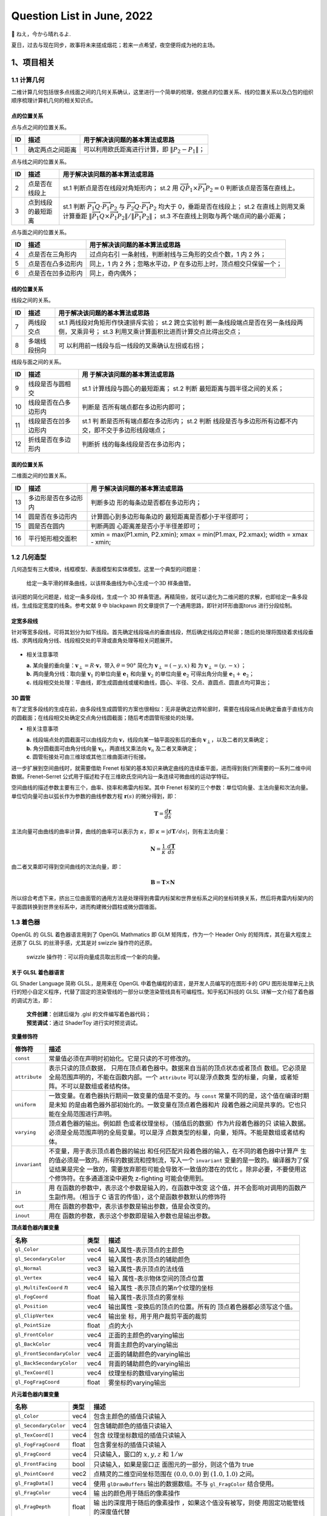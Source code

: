 Question List in June, 2022
===========================

🍉 ねえ，今から晴れるよ.

.. raw:: html

   <html xmlns="http://www.w3.org/1999/xhtml"><head></head><body><div><font face="华文楷体">求则得之，舍则失之，是求有益于得也，求在我者也；求之有道，得之有命，是求无益于得也，求在外者也。</font></div><div align="right">
       ——《孟子·尽心上》
   </div></body></html>

夏日，过去与现在同步，故事将未来搓成烟花；若来一点希望，夜空便将成为衪的主场。

.. _1项目相关:

1、项目相关
-----------

.. _11-计算几何:

1.1 计算几何
~~~~~~~~~~~~

二维计算几何包括很多点线面之间的几何关系确认，这里进行一个简单的梳理，依据点的位置关系、线的位置关系以及凸包的组织顺序梳理计算机几何的相关知识点。

点的位置关系
^^^^^^^^^^^^

点与点之间的位置关系。

== ================ ====================================================
ID 描述             用于解决该问题的基本算法或思路
== ================ ====================================================
1  确定两点之间距离 可以利用欧氏距离进行计算，即 :math:`\|P_2-P_1\|`\ ；
== ================ ====================================================

点与线之间的位置关系。

+----+--------------------+------------------------------------------+
| ID | 描述               | 用于解决该问题的基本算法或思路           |
+====+====================+==========================================+
| 2  | 点是否在线段上     | st.1 判断点是否在线段对角矩形内；        |
|    |                    | st.2 用                                  |
|    |                    | :math:`\overrightarrow                   |
|    |                    | {QP_1}\times\overrightarrow{P_1P_2}=0`   |
|    |                    | 判断该点是否落在直线上。                 |
+----+--------------------+------------------------------------------+
| 3  | 点到线段的最短距离 | st.1 判断                                |
|    |                    | :math:`\overrightarrow                   |
|    |                    | {P_1Q}\cdot\overrightarrow{P_1P_2}`      |
|    |                    | 与                                       |
|    |                    | :math:`\overrightarrow                   |
|    |                    | {P_2Q}\cdot\overrightarrow{P_1P_2}`      |
|    |                    | 均大于 0，垂距是否在线段上；             |
|    |                    | st.2 在直线上则用叉乘计算垂距            |
|    |                    | :math:`\|\overrightarrow                 |
|    |                    | {P_1Q}\times\overrightarrow{P_           |
|    |                    | 1P_2}\|/\|\overrightarrow{P_1P_2}\|`\ ； |
|    |                    | st.3                                     |
|    |                    | 不在直线上则取与两个端点间的最小距离；   |
+----+--------------------+------------------------------------------+

点与面之间的位置关系。

+----+--------------------+------------------------------------------+
| ID | 描述               | 用于解决该问题的基本算法或思路           |
+====+====================+==========================================+
| 4  | 点是否在三角形内   | 过点向右引                               |
|    |                    | 一条射线，判断射线与三角形的交点个数，1  |
|    |                    | 内 2 外；                                |
+----+--------------------+------------------------------------------+
| 5  | 点是否在凸多边形内 | 同上，1 内 2 外；忽略水平边，P           |
|    |                    | 在多边形上时，顶点相交只保留一个；       |
+----+--------------------+------------------------------------------+
| 6  | 点是否在凹多边形内 | 同上，奇内偶外；                         |
+----+--------------------+------------------------------------------+

线的位置关系
^^^^^^^^^^^^

线段之间的关系。

+----+--------------+------------------------------------------------+
| ID | 描述         | 用于解决该问题的基本算法或思路                 |
+====+==============+================================================+
| 7  | 两线段交点   | st.1 两线段对角矩形作快速排斥实验；            |
|    |              | st.2                                           |
|    |              | 跨立实验判                                     |
|    |              | 断一条线段端点是否在另一条线段两侧，叉乘异号； |
|    |              | st.3                                           |
|    |              | 利用叉乘计算面积比进而计算交点比得出交点；     |
+----+--------------+------------------------------------------------+
| 8  | 多端线段拐向 | 可                                             |
|    |              | 以利用前一线段与后一线段的叉乘确认左拐或右拐； |
+----+--------------+------------------------------------------------+

线段与面之间的关系。

+----+----------------------+-------------------------------+
| ID | 描述                 | 用                            |
|    |                      | 于解决该问题的基本算法或思路  |
+====+======================+===============================+
| 9  | 线段是否与圆相交     | st.1                          |
|    |                      | 计算线段与圆心的最短距离；    |
|    |                      | st.2                          |
|    |                      | 判断                          |
|    |                      | 最短距离与圆半径之间的关系；  |
+----+----------------------+-------------------------------+
| 10 | 线段是否在凸多边形内 | 判断是                        |
|    |                      | 否所有端点都在多边形内即可；  |
+----+----------------------+-------------------------------+
| 11 | 线段是否在凹多边形内 | st.1                          |
|    |                      | 判                            |
|    |                      | 断是否所有端点都在多边形内；  |
|    |                      | st.2                          |
|    |                      | 判断                          |
|    |                      | 线段是否与多边形所有边都不内  |
|    |                      | 交，即不交于多边形线段端点；  |
+----+----------------------+-------------------------------+
| 12 | 折线是否在多边形内   | 判断折                        |
|    |                      | 线的每条线段是否在多边形内；  |
+----+----------------------+-------------------------------+

面的位置关系
^^^^^^^^^^^^

二维面之间的位置关系。

+----+----------------------+-------------------------------+
| ID | 描述                 | 用                            |
|    |                      | 于解决该问题的基本算法或思路  |
+====+======================+===============================+
| 13 | 多边形是否在多边形内 | 判断多边                      |
|    |                      | 形的每条边是否都在多边形内；  |
+----+----------------------+-------------------------------+
| 14 | 圆是否在多边形内     | 计算圆心到多边形每条边的      |
|    |                      | 最短距离是否都小于半径即可；  |
+----+----------------------+-------------------------------+
| 15 | 圆是否在圆内         | 判断两圆                      |
|    |                      | 心距离差是否小于半径差即可；  |
+----+----------------------+-------------------------------+
| 16 | 平行矩形相交面积     | xmin = max(P1.xmin, P2.xmin); |
|    |                      | xmax = min(P1.max, P2.xmax);  |
|    |                      | width = xmax - xmin;          |
+----+----------------------+-------------------------------+

.. _12-几何造型:

1.2 几何造型
~~~~~~~~~~~~

几何造型有三大模块，线框模型、表面模型和实体模型。这里一个典型的问题是：

   给定一条平滑的样条曲线，以该样条曲线为中心生成一个3D 样条曲管。

该问题的简化问题是，给定一条多段线，生成一个 3D
样条管道。再精简些，就可以退化为二维问题的求解，也即给定一条多段线，生成指定宽度的线条。参考文献
9 中 blackpawn 的文章提供了一个通用思路，即针对环形曲面torus
进行分段绘制。

定宽多段线
^^^^^^^^^^

针对等宽多段线，可将其划分为如下线段。首先确定线段端点的垂直线段，然后确定线段边界轮廓；随后的处理将围绕着求线段垂线、求两线段角分线、线段相交处的平滑或直角处理等相关问题展开。

.. figure:: /pic/202206/w-line.png
   :alt: 

-  相关注意事项

   | **a.**
     某向量的垂向量：\ :math:`\mathbf{v}_{ \perp}=R\cdot{\mathbf{v}}`\ ，带入
     :math:`\theta=90°` 简化为 :math:`\mathbf{v}_\perp=(-y,x)` 和 为
     :math:`\mathbf{v}_\perp=(y,-x)` ；
   | **b.** 两向量角分线：取向量 :math:`\mathbf{v}_1` 的单位向量
     :math:`\mathbf{e}_1` 和向量 :math:`\mathbf{v}_2` 的单位向量
     :math:`\mathbf{e}_2` 可得出角分向量
     :math:`\mathbf{e}_1+\mathbf{e}_2`\ ；
   | **c.**
     线段相交处处理：平曲线，即生成圆曲线或缓和曲线，圆心、半径、交点、直圆点、圆直点均可算出；

.. _3d-圆管:

3D 圆管
^^^^^^^

有了定宽多段线的生成在前，由多段线生成圆管的方案也很相似：无非是确定边界轮廓时，需要在线段端点处确定垂直于直线方向的圆截面；在线段相交处确定交点角分线圆截面；随后考虑圆管衔接处的处理。

-  相关注意事项

   | **a.** 线段端点处的圆截面可以由线段方向
     :math:`\mathbf{v}`\ ，线段向某一轴平面投影后的垂向
     :math:`\mathbf{v}_\perp`\ ，以及二者的叉乘确定；
   | **b.** 角分圆截面可由角分线向量
     :math:`\mathbf{v}_h`\ ，两直线叉乘法向 :math:`\mathbf{v}_n`
     及二者叉乘确定；
   | **c**. 圆管衔接处可由三维球或其他三维曲面进行衔接。

进一步扩展到空间曲线时，就需要借助 Frenet
标架的基本知识来确定曲线的连续垂平面，进而得到我们所需要的一系列二维中间数据。Frenet–Serret
公式用于描述粒子在三维欧氏空间内沿一条连续可微曲线的运动学特征。

空间曲线的描述参数主要有三个，曲率、挠率和弗雷内标架。其中 Frenet
标架的三个参数：单位切向量、主法向量和次法向量。单位切向量可由以弧长作为参数的曲线参数方程
:math:`\mathbf{r}(s)` 的微分得到，即：

.. math:: \mathbf{T} =\frac{d\mathbf{r}}{ds}

主法向量可由曲线的曲率计算，曲线的曲率可以表示为 :math:`\kappa`\ ，即
:math:`\kappa=|d\mathbf{T}/ds|`\ ，则有主法向量：

.. math:: \mathbf{N}=\frac{1}{\kappa}\cdot\frac{d\mathbf{T}}{ds}

由二者叉乘即可得到空间曲线的次法向量，即：

.. math:: \mathbf{B}=\mathbf{T}\times\mathbf{N}

所以综合考虑下来，挤出三位曲面管的通用方法是处理得到弗雷内标架和世界坐标系之间的坐标转换关系，然后将弗雷内标架内的平面圆转换到世界坐标系中，进而构建微分圆柱或微分圆锥面。

.. _13-着色器:

1.3 着色器
~~~~~~~~~~

OpenGL 的 GLSL 着色器语言用到了 OpenGL Mathmatics 即 GLM
矩阵库，作为一个 Header Only 的矩阵库，其在最大程度上还原了 GLSL
的丝滑手感，尤其是对 swizzle 操作符的还原。

   swizzle 操作符：可以将向量成员取出形成一个新的向量。

关于 GLSL 着色器语言
^^^^^^^^^^^^^^^^^^^^

GL Shader Language 简称 GLSL，是用来在 OpenGL
中着色编程的语言，是开发人员编写的在图形卡的 GPU
图形处理单元上执行的短小自定义程序，代替了固定的渲染管线的一部分以使渲染管线具有可编程性。知乎拓幻科技的
GLSL 详解一文介绍了着色器的调试方法，即：

   | **文件创建**\ ：创建后缀为 .glsl 的文件编写着色器代码；
   | **预览调试**\ ：通过 ShaderToy 进行实时预览调试。

**变量修饰符**

+---------------+-----------------------------------------------------+
| 修饰符        | 描述                                                |
+===============+=====================================================+
| ``const``     | 常量值必须在声明时初始化。它是只读的不可修改的。    |
+---------------+-----------------------------------------------------+
| ``attribute`` | 表示只读的顶点数据，                                |
|               | 只用在顶点着色器中。数据来自当前的顶点状态或者顶点  |
|               | 数组。它必须是全局范围声明的，不能在函数内部。一个  |
|               | ``attribute``                                       |
|               | 可以是浮点数类                                      |
|               | 型的标量，向量，或者矩阵。不可以是数组或者结构体。  |
+---------------+-----------------------------------------------------+
| ``uniform``   | 一致变量。在着色器执行期间一致变量的值是不变的。与  |
|               | ``const``                                           |
|               | 常量不同的是，这个值在编译时期是未知                |
|               | 的是由着色器外部初始化的。一致变量在顶点着色器和片  |
|               | 段着色器之间是共享的。它也只能在全局范围进行声明。  |
+---------------+-----------------------------------------------------+
| ``varying``   | 顶点着色器的输出。例如颜                            |
|               | 色或者纹理坐标，（插值后的数据）作为片段着色器的只  |
|               | 读输入数据。必须是全局范围声明的全局变量。可以是浮  |
|               | 点数类型的标量，向量，矩阵。不能是数组或者结构体。  |
+---------------+-----------------------------------------------------+
| ``invariant`` | 不变量，用于表示顶点着色器的输出                    |
|               | 和任何匹配片段着色器的输入，在不同的着色器中计算产  |
|               | 生的值必须是一致的。所有的数据流和控制流，写入一个  |
|               | ``invariant``                                       |
|               | 变量的是一致的。编译器为了保证结果是完全            |
|               | 一致的，需要放弃那些可能会导致不一致值的潜在的优化  |
|               | 。除非必要，不要使用这个修饰符。在多通道渲染中避免  |
|               | z-fighting 可能会使用到。                           |
+---------------+-----------------------------------------------------+
| ``in``        | 用                                                  |
|               | 在函数的参数中，表示这个参数是输入的，在函数中改变  |
|               | 这个值，并不会影响对调用的函数产生副作用。（相当于  |
|               | C 语言的传值），这个是函数参数默认的修饰符          |
+---------------+-----------------------------------------------------+
| ``out``       | 用在                                                |
|               | 函数的参数中，表示该参数是输出参数，值是会改变的。  |
+---------------+-----------------------------------------------------+
| ``inout``     | 用在                                                |
|               | 函数的参数，表示这个参数即是输入参数也是输出参数。  |
+---------------+-----------------------------------------------------+

**顶点着色器内置变量**

+-----------------------------+-------+-----------------------------+
| 名称                        | 类型  | 描述                        |
+=============================+=======+=============================+
| ``gl_Color``                | vec4  | 输入属性-表示顶点的主颜色   |
+-----------------------------+-------+-----------------------------+
| ``gl_SecondaryColor``       | vec4  | 输入属性-表示顶点的辅助颜色 |
+-----------------------------+-------+-----------------------------+
| ``gl_Normal``               | vec3  | 输入属性-表示顶点的法线值   |
+-----------------------------+-------+-----------------------------+
| ``gl_Vertex``               | vec4  | 输入                        |
|                             |       | 属性-表示物体空间的顶点位置 |
+-----------------------------+-------+-----------------------------+
| ``gl_MultiTexCoord``        | vec4  | 输入属性                    |
| :math:`n`                   |       | -表示顶点的第n个纹理的坐标  |
+-----------------------------+-------+-----------------------------+
| ``gl_FogCoord``             | float | 输入属性-表示顶点的雾坐标   |
+-----------------------------+-------+-----------------------------+
| ``gl_Position``             | vec4  | 输出属性                    |
|                             |       | -变换后的顶点的位置。所有的 |
|                             |       | 顶点着色器都必须写这个值。  |
+-----------------------------+-------+-----------------------------+
| ``gl_ClipVertex``           | vec4  | 输出坐                      |
|                             |       | 标，用于用户裁剪平面的裁剪  |
+-----------------------------+-------+-----------------------------+
| ``gl_PointSize``            | float | 点的大小                    |
+-----------------------------+-------+-----------------------------+
| ``gl_FrontColor``           | vec4  | 正面的主颜色的varying输出   |
+-----------------------------+-------+-----------------------------+
| ``gl_BackColor``            | vec4  | 背面主颜色的varying输出     |
+-----------------------------+-------+-----------------------------+
| ``gl_FrontSecondaryColor``  | vec4  | 正面的辅助颜色的varying输出 |
+-----------------------------+-------+-----------------------------+
| ``gl_BackSecondaryColor``   | vec4  | 背面的辅助颜色的varying输出 |
+-----------------------------+-------+-----------------------------+
| ``gl_TexCoord[]``           | vec4  | 纹理坐标的数组varying输出   |
+-----------------------------+-------+-----------------------------+
| ``gl_FogFragCoord``         | float | 雾坐标的varying输出         |
+-----------------------------+-------+-----------------------------+

**片元着色器内置变量**

+-----------------------+-------+-----------------------------+
| 名称                  | 类型  | 描述                        |
+=======================+=======+=============================+
| ``gl_Color``          | vec4  | 包含主颜色的插值只读输入    |
+-----------------------+-------+-----------------------------+
| ``gl_SecondaryColor`` | vec4  | 包含辅助颜色的插值只读输入  |
+-----------------------+-------+-----------------------------+
| ``gl_TexCoord[]``     | vec4  | 包含                        |
|                       |       | 纹理坐标数组的插值只读输入  |
+-----------------------+-------+-----------------------------+
| ``gl_FogFragCoord``   | float | 包含雾坐标的插值只读输入    |
+-----------------------+-------+-----------------------------+
| ``gl_FragCoord``      | vec4  | 只读输入，窗口的            |
|                       |       | :math:`x,y,z` 和            |
|                       |       | :math:`1/w`                 |
+-----------------------+-------+-----------------------------+
| ``gl_FrontFacing``    | bool  | 只读输入，如果是窗口正      |
|                       |       | 面图元的一部分，则这个值为  |
|                       |       | true                        |
+-----------------------+-------+-----------------------------+
| ``gl_PointCoord``     | vec2  | 点精灵的二维空间坐标范围在  |
|                       |       | :math:`(0.0, 0.0)` 到       |
|                       |       | :math:`(1.0, 1.0)` 之间。   |
+-----------------------+-------+-----------------------------+
| ``gl_FragData[]``     | vec4  | 使用 ``glDrawBuffers``      |
|                       |       | 输出的数据数组。不与        |
|                       |       | ``gl_FragColor`` 结合使用。 |
+-----------------------+-------+-----------------------------+
| ``gl_FragColor``      | vec4  | 输                          |
|                       |       | 出的颜色用于随后的像素操作  |
+-----------------------+-------+-----------------------------+
| ``gl_FragDepth``      | float | 输                          |
|                       |       | 出的深度用于随后的像素操作  |
|                       |       | ，如果这个值没有被写，则使  |
|                       |       | 用固定功能管线的深度值代替  |
+-----------------------+-------+-----------------------------+

..

   通常，点精灵 *Point Sprite*
   技术被用于描述大量粒子在屏幕上的运动，自然也可以用于绘制雪花。点精灵可以理解为贴了纹理图片的点——仅用一个
   vertex 就可以把一个 2D 纹理图片绘制到屏幕的任何位置。

如何在着色器中识别物体
^^^^^^^^^^^^^^^^^^^^^^

首先了解一下片段着色器半透明的实现原理。片段着色器用来决定屏幕上像素的最终颜色，为每个片元计算颜色，包括光照计算以及阴影处理等高级效果。如何计算由开发者配置，比如通过三角形重心坐标插值计算颜色值，计算阴影，或者直接用纹理覆盖。

-  片元与片段着色器

   片元经过深度测试、透明度测试等一系列的测试才有可能被选上而转变为像素，故称之为预备像素。若一个片元被选定作为一个像素，则经过一系列的变换后则会将该片元转变为包含
   RGBA
   值的屏幕像素。片段着色器仅处理单个片元，也就是即便时相邻也不能互相影响，这与GPU的多线程、少控制结构的架构高度吻合。故而其运行速度特别快。

通过文献查找，指定某一物体不被遮挡，可以拿深度测试、透明度测试以及颜色混合说事儿，目前一个不成熟的想法是关闭路网的深度测试获取一张纹理图片获取该模型的实际颜色，然后进行二次渲染时开启深度测试并在着色器中将该模型的实际颜色与纹理图片所获得的模型颜色进行一个混合以实现半透明的效果。通过各种博客的了，这里记录几个可以进行着色器编程实验的引擎或开源库：

   GLSLCanvas、ShaderToy、Processing、Unity、openFrameworks

Cesium3DTileStyle 实现原理
^^^^^^^^^^^^^^^^^^^^^^^^^^

关于 Cesium3DTileSyle 的 UML
类图如下图所示。可以看到，该类的核心渲染机制位于 Viewer 中，所以需要深入
Viewer 的源码，查看在 ConditonsExpression
中定制的着色器条件语法是如何被绑定到场景 Scene 以及场景内的几何基元
Primitives 中的。

.. figure:: pic/202206/Cesium3DTileStyle.png
   :align: center

概略而言，Cesium 创建一个场景的代码：

.. code:: javascript

   let viewer = new Cesium.Viewer('cesium-container');

主要经历了初始化 ``Viewer`` 对象、初始化 ``CesiumWidget`` 对象，触发
``requestAnimationFrame`` 函数，周而复始的触发 ``scene.render()`` 和
``clock.tick()`` 函数这样几个过程。其流程图如下所示：

.. figure:: pic/202206/viewer.png
   :align: center
   :scale: 20

如此，可以确定核心渲染内容在 ``scene.render()`` 函数里面。

根据代码进行溯源，可以得知上面代码中的几个关键性的函数是在
PrimitiveCollection 以及 Primitive 的衍生类中进行实质上的调用的；比如
``updetePreloadPass()`` 函数在 Cesium3DTile
类中进行了调用，深入到该函数中可以进一步发现其调用了 ``update()``
函数，找到响应位置后又定位到了 ``updateTiles()``
函数，其中对于指定着色器样式的这一功能有如下实现代码：

.. code:: javascript

   tileset._styleEngine.applyStyle(tileset, passOptions);

找到
Cesium3DTileStyleEngine.prototype.applyStyle，查看其具体的函数调用堆栈及实现后发现，Cesium
本质上并没有在着色器中添加对物体属性的判断，而只是将模型拆分成可控的
BatchTable 单元，进而通过对每一单元所对应的具体的抽象 Feature
类来统一控制颜色。

.. _参考文献-1:

参考文献
~~~~~~~~

1.  知乎. `GL Shader Language (GLSL)
    详解-基础语法 <https://zhuanlan.zhihu.com/p/349296191>`__\ [EB/OL].

2.  知乎. `GL Shader Language (GLSL)
    详解-高级进阶 <https://zhuanlan.zhihu.com/p/352910464>`__\ [EB/OL].

3.  知乎.
    `30分钟学会UML类图 <https://zhuanlan.zhihu.com/p/109655171>`__\ [EB/OL].

4.  知乎.
    `C++黑魔法：GLM中Swizzle语法的实现 <https://zhuanlan.zhihu.com/p/340119757>`__\ [EB/OL].

5.  CSDN 博客.
    `cesium源代码解析一三维场景是如何渲染的 <https://blog.csdn.net/qq_27532167/article/details/120528901>`__\ [EB/OL].

6.  Patricio. `The Book of
    Shader <https://thebookofshaders.com/?lan=ch>`__\ [EB/OL].

7.  知乎. `Unity
    Shader——被遮挡的部分半透高亮显示 <https://zhuanlan.zhihu.com/p/74547895>`__\ [EB/OL].

8.  CSDN 博客. `unity
    角色被指定物体遮挡的Shader <https://blog.csdn.net/chaolingzhuo/article/details/119720326>`__\ [EB/OL].

9.  blackpawn. `Fun with the PQ-Torus
    Knot <https://blackpawn.com/texts/pqtorus/default.html>`__\ [EB/OL].

10. CSDN 博客. `自动驾驶轨迹规划之 Frenet
    坐标系 <https://blog.csdn.net/weixin_65089713/article/details/124245049>`__\ [EB/OL].

11. 百度文库. `空间曲线曲率挠率和 Frenet
    公式 <https://wenku.baidu.com/view/571967c30a75f46527d3240c844769eae009a3ed.html>`__\ [EB/OL].

12. 知乎. `Frenet
    标架 <https://zhuanlan.zhihu.com/p/144787656>`__\ [EB/OL].

.. _2三维相关:

2、三维相关
-----------

开源 3D 游戏引擎主要有：Orge 鬼怪 ，Irrlicht 鬼火 ，Nebula 星云，KlayGE
等等；目前，开源 3D
游戏引擎已经趋近于商业化引擎标准，许多引擎在图形渲染，内存分配，网络通讯方面甚超越了许多商业引擎。

这些开源引擎在图形处理方面多采取三个经典模块：\ **场景管理器**\ ，\ **资源管理器**\ ，\ **渲染器**\ 。这种划分模式以
Orge 鬼怪引擎和 Irrlicht
鬼火引擎最为典型。先进的引擎还配有一套专门从事对于图形编程的脚本语言，比如
Orge
内置一套脚本，可以控制场景管理器、资源管理器的图形参数及图形算法的编辑，这样可以跳过
C++
繁冗的程序编写过程和漫长的项目编译时间而直接运行察看修改后程序的效果。当然，这种脚本语言模式有些效仿目前最著名的商业游戏引擎
Unreal 虚幻引擎。关于场景的图形算法大多数采用 8 叉树与
BSP（二叉空间分割）的方法，支持大游戏场景的局部渲染功能。

.. _21-光照模型:

2.1 光照模型
~~~~~~~~~~~~

当光照射到物体表面时，物体对光会发生反射、透射、吸收、衍射、折射和干涉现象，其中被物体吸收的部分转化为热，反射、透射的光进入人的视觉系统，使我们能看见物体。\ **为模拟这一现象，我们建立一些数学模型来替代复杂的物理模型，这些模型就称为明暗效应模型或者光照明模型**\ 。其发展历程如下：

   | 1967 年，Wylie,
     etc.，物体表面上一点的光强与该点到光源的距离成反比；
   | 1970 年，Boukninght，提出 Lambert
     漫反射模型，表面朝向是确定物体表面光强的主要因素；
   | 1971
     年，Gourand，漫反射模型与插值，计算顶点光亮然后插值计算其他部分；
   | 1975 年，Phong，冯氏光照模型；
   | 1980 年，Whitted，光透射模型，第一次给出光线跟踪算法的范例；
   | 1982 年，Cook and
     Torrance，基于物理光学的表面反射模型，克服冯氏光照的缺点；
   | 1983 年，Hall and Greenbert，改进 Whitted
     算法，考虑漫反射和规则透射、加入距离衰减因子；
   | 1986
     年，Kajiya，统一以前所有光照模型，提出蒙特卡洛法求解绘制方程的光线追踪算法；

在知乎 papalqi
看来，光照模型可以分为以冯氏光照为代表的\ **局部光照模型**\ ，和以光线追踪为代表的\ **全局光照模型**\ 两大类别。这里，仅处理光源直接照射物体表面的光照明模型被称为局部光照明模型；而全局光照模型是基于光学物理原理的，光照强度的计算依赖于光能在现实世界中的传播情况，考虑光线与整个场景中各物体表面及物体表面间的相互影响，包括多次反射
、透射 、散射等。

冯氏光照模型
^^^^^^^^^^^^

光照模型主要由 3 个分量组成：Ambient 环境光、Diffuse 漫反射、Specular
镜面反射。其中，环境光通常是一个常量；漫反射光用于模拟光源对物理的方向性影响，即物体正对光源方向的部分更亮；镜面反射用于模拟有光泽物体的亮点，其颜色更倾向于光的颜色。定义如下基本参量：

-  Materials 材质因子：

   | Ambient：\ :math:`M_a=(R_a,G_a,B_a)`\ ，
     描述物体对环境光照的反射能力；
   | Diffuse：\ :math:`M_d=(R_d,G_d,B_d)`\ ，
     描述物体对漫反射光照的反射能力；
   | Specular：\ :math:`M_s=(R_s,G_s,B_s)`\ ，
     描述物体对镜面反射的反射能力；
   | Shininess：\ :math:`s`\ ，描述物体的反光度，反光度越高，高光点越小越亮；

-  Lightning 光照因子：

   | Ambient：\ :math:`L_a=(R_a,G_a,B_a)`\ ， 描述光照的环境光照分量；
   | Diffuse：\ :math:`L_d=(R_d,G_d,B_d)`\ ， 描述光照的漫反射光照分量；
   | Specular：\ :math:`L_s=(R_s,G_s,B_s)`\ ，
     描述光照的镜面反射光照分量；

同时，令光照点为 :math:`P_{light}`\ ，照射点为
:math:`P_{frag}`\ ，观察点为 :math:`P_{view}`\ ；同时，令照射点法向量为
:math:`\mathbf{n}`\ ，观察照射点的反向视线向量为
:math:`\mathbf{v}`\ ，光照入射方向的反向向量为
:math:`\mathbf{l}`\ ，反射方向向量为 :math:`\mathbf{r}`
；则可以定义如下冯氏光照计算公式：

**a**. 环境光计算公式

.. math:: \mathrm{ambient}=M_a\cdot L_a

**b**. 漫反射计算公式

.. math:: \mathrm{diffuse}=\max\left(\mathbf{l\cdot n},0\right)\cdot M_d\cdot L_d

**c**. 镜面反射计算公式

.. math:: \mathrm{specular}=\max(\mathbf{r}\cdot\mathbf{v},0)^s\cdot M_s\cdot L_s

需要注意的是，在计算反射向量时用到的 reflect 函数计算量很大，所以
Belinn-Phone
光照模型转而使用半角向量来替代计算，即照射点指向光源的向量与照射点指向视角的向量的角平分向量与法向量的夹角计算漫反射系数。以此提高了
Phong
算法的计算速度。根据上面所述的三个计算公式，可以得出冯氏光照的最终生成颜色为：

.. math:: \mathrm{result=ambient+diffuse+specular}

在此基本公式的基础上，根据平行光源、点光源、聚光、多光源等四种情况需要对公式进行相应的拓展和演算从而实现对应的需求。点光源需要施加光线衰减因子，聚光需要根据聚光半径及其圆锥计算光源的平滑值，而多光源的效果可以视作这几个光源的叠加。

微表面光照模型
^^^^^^^^^^^^^^

冯氏光照模型 Phong 和 Blinn-Phong
光照模型都是理想情况下的简单光照模拟，没有考虑不同材质的特性，效果会显得艺术化、不真实。为了进一步提高光照的真实性，出现了
PBR 和 微表面理论。

-  PBR 基于物理的渲染

   PBR
   基于物理的渲染理论加入了\ *能量守恒、菲涅耳反射定律、光的吸收现象*\ 等物理规律的考虑，更好的表现物体表面的细节和粗糙度，各向异性，区分金属和非金属材质，半透明材质等各种复杂的材质特性。

-  微表面理论

   微表面理论则认为物体表面由于粗糙程度不同，会不同程度上分布有朝向不一的微小平面。传统基础光照模型是在理想情况下，认为物体表面是光滑的。而微表面理论下，实际上任何物体表面都不会是完全光滑的。

**BDRF**\ 。双向反射分布函数，描述的是对于特定粗糙表面，从方向
:math:`\mathbf{w}_i`\ 入射的光在 :math:`\mathbf{w}_o`
方向上的反射光比例；BDRF
实际上描述了不同的方向上反射光占总反射光的比例，因此是一个不大于 1.0
的比例系数。理想情况下的冯氏光照模型中的漫反射和镜面反射的 BRDF
是一种理想情况，BRDF 在反射方向为 R 时等于 1.0，其他方向均为 0。

**渲染方程**\ 。渲染方程是由 Kajia
在1986年提出的通用情况下描述光照的数学模型，在不考虑物体自发光条件时，其具有如下数学形式：

.. math:: L_o(x,\mathbf{w}_o)=\int_\Omega f_r(x,\mathbf{w}_i,\mathbf{w}_o)L_i(x,\mathbf{w}_i)(\mathbf{n}\cdot \mathbf{w}_i)dw_i

式中，\ :math:`x` 表示入射点；\ :math:`L_o(x,\mathbf{w}_o)`
表示光线从物体表面沿方向 :math:`\mathbf{w}_o`
反射的光强；\ :math:`f_r(x,\mathbf{w}_i,\mathbf{w}_o)`
表示入射光沿入射方向 :math:`\mathbf{w}_i` 照射到点 :math:`x` ，然后在
:math:`\mathbf{w}_o` 方向上进行反时的 BDRF
因子；\ :math:`L_i(x,\mathbf{w}_i)` 是沿 :math:`\mathbf{w}_i`
方向入射到点 :math:`x` 的光线的光照强度；\ :math:`\mathbf{n}` 表示点
:math:`x` 处的法线。最后在不同的反射方向 :math:`\mathbf{w}_i`
上进行积分就是所有反射光强的总和 :math:`L_o`\ 。

Cook-Torrence 模型
^^^^^^^^^^^^^^^^^^

在计算镜面反射过程中，冯氏光照采用的系数形式是
:math:`(\mathbf{r\cdot v})^s`\ ，Blinn-Phong 采用的系数形式是
:math:`(\mathbf{n\cdot h})^s`\ ，这里的 :math:`\mathbf{h}`
为视线与光照方向的半角向量；Cook-Torrence 模型基于渲染方程做了如下改进：

.. math:: f_{\mathrm{specular}}=\frac{F\cdot D\cdot G}{(\mathbf{n\cdot v})\cdot(\mathbf{n\cdot l})}

:math:`F` 是菲涅耳反射系数，表示反射光强占入射光强的比例；令入射角度为
:math:`f_0`\ ，则其近似公式为：

.. math:: F=f_0+(1-f_0)(1-\mathbf{v\cdot h})^5

:math:`D` 是微表面分布函数，一般计算在半角向量 :math:`\mathbf{h}`
上的微平面分布分数值；常用的微平面分布函数是 Backmann 分布函数，令
:math:`\alpha` 为顶点法向量 :math:`\mathbf{n}` 和半角向量
:math:`\mathbf{h}` 的夹角，\ :math:`m` 为物体表面粗糙度，则有：

.. math:: D=\frac{1}{m^2\cdot(\mathbf{n\cdot h})^4}\exp\frac{\mathbf{(n\cdot h)^2}-1}{m^2\cdot\mathbf{(n\cdot h)^2}}

:math:`G`
是几何衰减系数，用来衡量由于表面凹凸不平导致相邻微平面互相遮挡对光强的影响；其中当未被遮挡时光强为
1，另外两种情况分别是入射光部分被遮挡和反射光部分被遮挡，G
项定义为这三种情况中光强最小的那个。由此可得到其计算公式为：

.. math:: G=\min\left(1,\frac{2\mathbf{(n\cdot h)(n\cdot l)}}{\mathbf{v\cdot h}},\frac{2\mathbf{(n\cdot h)(n\cdot v)}}{\mathbf{v\cdot h}}\right)

游戏引擎的光照
^^^^^^^^^^^^^^

在目前市面上常见的游戏引擎中，主要采用以下三种灯光实现方式：

-  三种灯光实现方式

   | 顶点照明渲染路径细节 *Vertex Lit Rendering Path Details*
   | 正向渲染路径细节 *Forward Rendering Path Details*
   | 延迟光照渲染路径细节 *Deferred Lighting Rendering Path Details*

**顶点照明渲染路径细节**\ 。顶点照明渲染路径通常在一个通道中渲染物体，所有光源的照明都是在物体的顶点上进行计算的；其拥有最快的渲染路径以及最广泛的硬件支持；但由于所有的光照都是在顶点层级上计算，此渲染路径不支持大部分的逐像素渲染效果如：阴影、法线贴图、灯光遮罩、高精度的高光等等。

**正向渲染路径细节**\ 。在正向渲染中，影响物体的最亮的几个光源使用逐像素光照模式。接下来，最多有
4 个点光源会以逐顶点渲染的方式被计算。其他光源将以球面调和（Spherical
Harmonics）的方式进行计算，球面调和技术计算很快但只能得到近似值。

**延迟光照渲染路径细节**\ 。延迟光照是一种当前最高级的能实现光线和阴影保真的渲染路径。其在
Unity
中的渲染过程包括基本渲染、光照渲染和组后渲染三个方面。基本渲染：被渲染的对象产生带有深度，法线，和反射量的屏幕空间缓冲；光照渲染：使用上一步的缓冲计算出光照。结果放入另一个屏幕空间缓存；最后渲染：物体再次渲染。取来已经计算好的光线和颜色纹理混合在一起，然后再加上环境光以及散射光照。

.. _22-阴影算法:

2.2 阴影算法
~~~~~~~~~~~~

基于 Shadow Map 算法绘制图形阴影的算法大多是以 SSM
为基础，通过一些优化算法解决其锯齿问题、条纹问题等影响显示效果的因素。

SSM, standard shadow map
^^^^^^^^^^^^^^^^^^^^^^^^

利用 Shadow Map 制作阴影的算法被称为 SSM，最基本的 Shadow
Map；即从光源处渲染场景深度到 Shadow Map 中，计算 Shadow 时将 pixel
深度值 z 与 light projection space 下的深度值 d 作比较。具体的做法是：

-  SSM

   (1)
   生成深度纹理图：所谓深度纹理图，就是每个位置的最小深度。我们站在光源的位置，按照光线传播的视角，观察场景，计算场景中的物体距离光源的距离，也就是该视角下的深度，并记录各个位置上的最小值，从而获得一张深度纹理。

   (2) 使用深度纹理图：对于世界中的某个点
   P，我们要先得到它在光源视角下的深度，再和深度纹理图中对应的深度进行比较，就可以判定它是否在阴影中了。

SSM 存在三个问题，shadow acne 失真、peter panning 悬浮以及 shadow
aliasing 锯齿。所谓的 shadow acne
是指完全受光的平面上会出现条纹状的自阴影；peter panning
取名自同名童话，主要是指阴影分离，即物体脚底的阴影出现缺失；shadow
aliasing 是指阴影边缘轮廓出现的锯齿现象。

-  Shadow Acne

   阴影失真产生的原因根本原因就是 shadow map
   的分辨率不够，一个像素块儿可能对应着多个顶点，这也就造成了下图所示的阶梯状阴影，在执行二次渲染的深度判断时就会出现自遮挡的条纹阴影。

   .. figure:: pic/202206/bias.png
      :align: center
      :scale: 20

   而解决这一问题的策略之一就是在进行深度判断时为 shadow map
   采样点添加一个恰当的 bias
   偏差，使其落于物体表面下方，但这样一来就会诱发下一个阴影问题：阴影悬浮。

-  Peter Panning

   小飞侠彼得潘弄丢了影子，在添加了 bias
   偏差之后的影子也离家出走了；这个现象是因为 bias
   设置过大致使阴影的计算位置和物体之间不太贴合而产生缝隙，就像影子脱离了物体。解决这一问题的思路主要有：不使用过大的
   bias，避免使用单薄几何体，以及在生成深度纹理时设置仅渲染背面以提高门限（即正面剔除）等。

-  Shadow Aliasing

   由于 shadow map 是深度值的离散化表达，因此 SSM
   不可避免的会在阴影轮廓边缘的判断过程中因为精度问题而产生一些锯齿现象，且这种精度损失无法通过对
   shadow map 进行 linear
   采样来缓解。其解决方法就是后文将介绍的各种反走样策略以及级联阴影贴图。

PCF, Percentage Closer Filtering
^^^^^^^^^^^^^^^^^^^^^^^^^^^^^^^^

百分比渐近滤波软阴影，即一种从阴影贴图中检索多个样本并混合结果的做法。常见的操作策略是采用滤波核的形式令采样点周围像素参与计算并得到一个介于
:math:`[0,1]`
区间的值，用该值去混合阴影与非阴影像素，从而实现一个基于百分比渐进滤波的软阴影策略。

CSM, Cascaded Shadow Maps
^^^^^^^^^^^^^^^^^^^^^^^^^

级联阴影贴图，即根据对象到观察者的距离提供不同分辨率的深度纹理的做法。通过将相机的视锥体分割成若干部分，然后为分割的每一部分生成独立的深度贴图。

.. figure:: pic/202206/CSM.jpg
   :align: center
   :scale: 40

.. figure:: pic/202206/CSM2.jpg
   :align: center
   :scale: 50

上图所示的是 Unity 中 CSM 的一种直观体现，不同的颜色代表不同的 CSM
区域，通过这种级联 SM
的方法在不引入额外数学计算的前提下实现阴影像素的认为去锯齿化。

.. _23-qslim-顶点简化:

2.3 QSlim 顶点简化
~~~~~~~~~~~~~~~~~~

顶点简化算法
^^^^^^^^^^^^

用于 LOD
细节层次模型的三维网格简化算法目前可以大致划分为两类：\ **其一、静态简化**\ ，预设一系列不同简化率的模型；\ **其二、动态简化**\ ，生成连续分布的不同分辨率模型。其中静态简化主要以顶点聚类、重新布点以及几何元素删除等算法为代表；动态简化则多以静态简化算法为基准，在计算简化率时采用渐进网格、二次误差度量等方法来生成连续的顶点简化模型。在静态简化方法中具有代表性的几何元素删除算法包括顶点删除算法
*Vertex Culling* 以及边折叠算法 *Edge Collapse* 等。

-  **顶点聚类算法**

   Vertex Clustering 方法于 1993 年被 Rossignac
   提出，主要的思路是顶点合并。具体是用一个包围盒（一般可以用 AABB
   包围盒即可，\ *Axis Aligned Bounding
   Box*\ ）包住整个模型，随后把包围盒分成很多的小立方体区域，将落在同一个区域的顶点合并为小立方体的中心点，并维护新生顶点其与周围顶点的连接关系。

   .. figure:: /pic/202206/vertex-clustering.png
      :align: center

   顶点聚类的路线是：生成聚类，计算表现因子，生成网格，最后改变模型的拓扑结构。其思路很清晰，速度也很快，但是容易造成三角形退化成线段/顶点，网格的拓扑也不能很好地保持。

-  **顶点删除算法**

   顶点删除每次删除一个顶点和它的相邻面，产生的空洞通过局部三角化填补，操作反复进行，直到网格不能再简化或达到用户的简化要求为止。该类算法特点是：最擅长删除冗余几何信息；生成模型的质量比较好；多数不允许改变拓扑结构，因此大幅度简化能力有限；不同算法的实现难度和处理速度相差很多。

   .. figure:: /pic/202206/vertex-remove.jpg
      :align: center

-  **边折叠算法**

   该算法由 Hoppe 等人在 1993
   年的网格优化算法中首次提出，是实现增量式简化 Increment Decimation
   的一种思路。便折叠算法使用三角边坍缩的方法来进行网格简化，将两个顶点合并成一个顶点；对于要坍缩的边
   uv，删除这条边两侧的面 A 和面 B，用 v 来替换 u，连接 v 和 u
   的其他邻居点并删除 u。其中 v 称为 u 的\ **坍缩目标**\ 。

   .. figure:: /pic/202206/edge-collapse.jpg
      :align: center

   过反复的迭代，最终就会使模型简化到预期的面数。但是为了尽可能小的影响模型的外观呢就需要计算点到点的坍缩代价：首先，边长短的顶点可以考虑优先移除；其次，点周围曲率变化小的顶点应优先被移除；另外，从
   u 折叠到 v 和从 v 折叠到 u 的待解可能不一致，所以要分别计算。

渐进网格法 Progressive Mesh 是 Hugues Hoppe 在 1996
年提出的网格动态化简方法。这个方法以\ **边坍缩** Edget Collapse
与\ **点分裂** Vertex Splitting
为基本操作，记录模型在连续的简化过程中的拓补变动信息，力求做到基于视点的、无损的、可复原的连续简化，由此确保了摄像机靠近模型的过程中不会出现切换
LOD 模型产生的视觉突变的状况，保证模型顺滑切换。

而二次误差度量 QEM
算法是一种\ **连续、局部方法**\ ，可以有效的减少复杂网格的顶点数同时保留原网格的拓扑特征，可以自定义减少后的顶点数。本质是在局部贪心地寻找点对进行收缩。基于一种基本的局部操作：边收缩。在流形三角网格表面上收缩一条边，会使得顶点数减一，三角面数减少一或二。

QEM 算法
^^^^^^^^

QEM
算法本质上是基于一种基本的局部操作，即边折叠进行的。其算法问题的关键是，寻找一组最优的点对
:math:`v_1,v_2` 将其收缩成一个点 :math:`\overline{v}`
。这里涉及两个问题：

|  1.\ **误差度量**\ ：如何定义点对的最优性，如何定义最优点对？
|  2.\ **收缩**\ ：如何计算收缩后点 :math:`\overline{v}` 的坐标？

QEM
将其建模为一个二次问题进行求解。考虑一个简化后网格上的某一个点，直观上，它不能偏差原始局部表面太大。换句话说，我们希望被简化的点与原模型距离较近。于是，我们可以用【\ **简化后的点与原表面相应局部的距离的平方**\ 】作为误差度量。定义
:math:`\mathbb{P}(\mathbf{v}_i)` 为 :math:`\mathbf{v}_i`
顶点的邻接三角面集合，则二次问题描述为：

.. math:: \overline{\mathbf{v}}=\arg\min_\mathbf{v}\sum_{p\in \mathbb{P}(\mathbf{v}_1)\cup \mathbb{P}(\mathbf{v}_2)}\mathrm{distance}(\mathbf{v},p)^2

令平面 :math:`p` 的表达式为 :math:`ax+by+cz+d=0`\ ，其中
:math:`a^2+b^2+c^2=1`\ ，记
:math:`\mathbf{v}=[x\ y\ z\ 1]^T`\ ，\ :math:`\mathbf{p}=[a\ b\ c\ d]^T`
则可得到下面的表达式：

.. math:: \mathrm{distance}(\mathbf{v},p)^2=(\mathbf{v}^T\mathbf{p})^2=\mathbf{v}^T\mathbf{pp}^T\mathbf{v}=\mathbf{v}^TK_p\mathbf{v}

其中，\ :math:`K_p=\mathbf{pp}^T`\ ，则原式可化简为：

.. math:: \overline{\mathbf{v}}=\arg\min_\mathbf{v}\mathbf{v}^T\left(\sum_{p\in \mathbb{P}(\mathbf{v}_1)\cup \mathbb{P}(\mathbf{v}_2)}K_p\right)\mathbf{v}

若两个平面集合没有公共区域，则
:math:`\mathbb{P}(\mathbf{v}_1)+\mathbb{P}(\mathbf{v}_2)=\mathbb{P}(\mathbf{v}_1)\cup\mathbb{P}(\mathbf{v}_1)`\ ；由于一个三角形面至多重复三次，带来三个顶点，所以可以将上式近似为：

.. math:: \overline{\mathbf{v}}=\arg\min_\mathbf{v}\mathbf{v}^T\left(\sum_{p\in \mathbb{P}(\mathbf{v}_1)}K_p+\sum_{p\in  \mathbb{P}(\mathbf{v}_2)}K_p\right)\mathbf{v}

令 :math:`Q_i=\sum_{p\in \mathbb{P}(\mathbf{v}_i)}K_p`
，则有如下二次曲面误差表现形式：

.. math:: \Delta(\mathbf{v})=\mathbf{v}^T\left(Q_1+Q_2\right)\mathbf{v}

所以折叠后收缩成的顶点 :math:`\overline{\mathbf{v}}`
就是使得上式取得最小值的 :math:`\mathbf{v}` 值，即求解二次函数的极值点。

.. _参考文献-2:

参考文献
~~~~~~~~

1.  博客园.
    `四大开源3d游戏引擎探究 <https://www.cnblogs.com/lifalin0802/p/3386518.html>`__\ [EB/OL].

2.  三维网格.
    `Cesium和Three.js结合的5个方案 <https://zhuanlan.zhihu.com/p/441682100>`__\ [EB/OL].

3.  知乎.
    `什么是光照模型 <https://zhuanlan.zhihu.com/p/49474631>`__\ [EB/OL].

4.  知乎.
    `学习OpenGL：冯氏光照模型 <https://zhuanlan.zhihu.com/p/427477685>`__\ [EB/OL].

5.  知乎.\ `Blinn-Phong光照模型从定义到实现,一文就够了(1.5w字) <https://zhuanlan.zhihu.com/p/442023993>`__\ [EB/OL].

6.  CSDN博客.\ `【一步步学Metal图形引擎10】-《BRDF：Cook-Torrance光照模型》 <https://blog.csdn.net/cordova/article/details/105314892>`__\ [EB/OL].

7.  知乎.\ `Blinn-Phong Reflection Model&Texture
    Mapping <https://zhuanlan.zhihu.com/p/452687345>`__\ [EB/OL].

8.  稀土掘金.
    `3D世界中的阴影—ShadowMap原理解析 <https://juejin.cn/post/6940078211967483911>`__\ [EB/OL].

9.  Bilibili. `实时阴影(一) shadow
    map,PCF,PCSS <https://www.bilibili.com/read/cv14905331/>`__\ [EB/OL].

10. 稀土掘金.\ `图形学渲染基础（6）实时阴影（Real-Time
    Shadows） <https://juejin.cn/post/7021462579859947527>`__\ [EB/OL].

11. LearnOpenGL.\ `Shadow
    Mapping <https://learnopengl.com/Advanced-Lighting/Shadows/Shadow-Mapping>`__\ [EB/OL].

12. 灰信网.
    `CSM阴影技术讲解 <https://www.freesion.com/article/98521086341/>`__\ [EB/OL].

13. Bilibili.\ `Variance Soft Shadow Mapping
    (实时软阴影) <https://www.bilibili.com/read/cv15724613>`__\ [EB/OL].

14. CSDN博客.
    `计算机图形学----阴影2---VSSM <https://blog.csdn.net/vipccj/article/details/120211672>`__\ [EB/OL].

15. CSDN博客.\ `《Real-Time Rendering 4th Edition》全文翻译 - 第7章
    阴影（中）7.4 ~ 7.6 <>`__\ [EB/OL].

16. 知乎.
    `阴影的PCF采样优化算法 <https://zhuanlan.zhihu.com/p/369761748>`__\ [EB/OL].

17. 知乎.
    `游戏中的动态阴影 <https://zhuanlan.zhihu.com/p/104687855>`__\ [EB/OL].

18. NVIDIA. `Chapter 10. Parallel-Split Shadow Maps on Programmable
    GPUs <https://developer.nvidia.com/gpugems/gpugems3/part-ii-light-and-shadows/chapter-10-parallel-split-shadow-maps-programmable-gpus>`__\ [EB/OL].

19. Garland, Michael & Heckbert, Paul. (1997). Surface Simplification
    Using Quadric Error Metrics. Proceedings of the ACM SIGGRAPH
    Conference on Computer Graphics. 1997. 10.1145/258734.258849.

20. 知乎. `网格简化方法与LOD(Level of
    Detail) <https://zhuanlan.zhihu.com/p/444798331>`__\ [EB/OL].

21. 知乎. `网格简化 QEM
    方法详解 <https://zhuanlan.zhihu.com/p/411865616>`__\ [EB/OL].

.. _3空间索引调度:

3、空间索引调度
---------------

这里梳理一下常见的各种树，并对树结构的相关知识点进行一个系统的梳理，免得各种抓瞎。首先将二叉树的各种分支拓展掌握了，然后了解
KD 树、四叉树、八叉树、BSP 等空间索引调度树结构。

.. _31-二叉树:

3.1 二叉树
~~~~~~~~~~

这里主要介绍满二叉树、完全二叉树、二叉搜索树、平衡二叉树、红黑树等。首先通过形象图来记录一下这几种二叉树之间的图形关系，随后再谈谈这些树的注意事项。

满二叉树
^^^^^^^^

满二叉树是一个每层的结点数都达到最大值的二叉树，其定义和树型结构如下：

   如果一个二叉树的层数为 :math:`k`\ ，且结点总数是 :math:`2^k -1`
   ，则它就是满二叉树。

.. figure:: pic/202206/bt-full.png
   :align: center

完全二叉树
^^^^^^^^^^

完全二叉树由满二叉树转化而来，也就是将满二叉树从最后一个节点开始删除，一个一个从后往前删除，剩下的就是完全二叉树。如下图所示：

.. figure:: pic/202206/bt-wq.png
   :align: center

二叉搜索树
^^^^^^^^^^

二叉搜索树是一颗左子树都比其根节点小，右子树都比根节点大的树。如下图所示：

.. figure:: pic/202206/bt-search.png
   :align: center

二叉搜索树具有如下性质：

   | **a.** 若左子树不空，则左子树上所有节点的值均小于其根节点的值；
   | **b.**
     若右子树不空，则右子树上所有节点的值均大于或等于其根节点的值；
   | **c.** 左、右子树也分别为二叉搜索树。

平衡二叉树
^^^^^^^^^^

平衡二叉树由前苏联的数学家 Adelse-Velskil 和 Landis 在 1962
年提出，根据科学家的英文名也称为 AVL
树。它的提出主要是为了保证树不至于出现二叉查找树的极端一条腿长现象，尽量保证两条腿平衡。因此其定义如下：

   平衡二叉树要么是一棵空树，要么保证左右子树的高度之差不大于
   1，并且子树也必须是一棵平衡二叉树。

.. figure:: pic/202206/bt-avl.png
   :align: center

平衡二叉树不一定是完全二叉树，如上图所示。需要注意的是，平衡二叉树的全称是平衡二叉搜索树，所以其本质上还是个二叉搜索树，搜索效率很高，但是其在添加和删除时需要进行复杂的旋转以保持整个树的平衡。

红黑树
^^^^^^

红黑树起源于 *Rudolf Bayer* 1972 年发明的平衡二叉 B 树（Symmetric Binary
B-trees），并于 1978 年由 *Leo J. Guibas* 和 *Robert Sedgewick*
修改为如今的红黑树。红黑树的本质其实是对概念模型 **2-3-4 树**
的一种实现， 2-3-4 树是一颗阶数为 4 的 B 树，有关这一概念我们在后文的 B
系列树中进行展开，这里先简单了解一下这个概念。

红黑树的性质及定义如下：

   | **a.** 每个节点要么是黑色，要么是红色；
   | **b.** 根节点是黑的；
   | **c.** 每个叶节点（NIL）是黑的；
   | **d.** 每个红色节点的两个子节点一定都是黑的；
   | **e**. 任意一节点到每个叶子节点的路径都包含数量相同的黑节点。

.. figure:: pic/202206/bt-rb.png
   :align: center

从性质和操作上来看，红黑树是平衡二叉树的升级版，具有更高的性能：

| **a.** AVL 的左右子树高度差不能超过
  1，每次进行插入/删除操作时，几乎都需要通过旋转操作保持平衡；
| **b.** 在频繁进行插入/删除的场景中，频繁的旋转操作使得 AVL
  的性能大打折扣；
| **c.**
  红黑树通过牺牲严格的平衡，换取插入/删除时少量的旋转操作，整体性能优于
  AVL；
|  红黑树插入时的不平衡，不超过两次旋转就可以解决；
|  删除时的不平衡，不超过三次旋转就能解决；
| **d.** 红黑树的红黑规则，保证最坏的情况下，也能在 :math:`O(\log_2n)`
  时间内完成查找操作。

.. _参考文献-3:

参考文献
~~~~~~~~

1. 博客园. `空间索引 -
   四叉树 <https://www.cnblogs.com/zhenbianshu/p/7061550.html>`__\ [EB/OL].

2. 知乎.
   `满二叉树、完全二叉树、二叉搜索树、平衡二叉树 <https://zhuanlan.zhihu.com/p/106828968>`__\ [EB/OL].

3. CSDN博客.
   `红黑树详解 <https://blog.csdn.net/u014454538/article/details/120120216>`__\ [EB/OL].

4. 简书.
   `30张图带你彻底理解红黑树 <https://www.jianshu.com/p/e136ec79235c>`__\ [EB/OL].

5. 知乎.
   `图解：什么是红黑树？ <https://zhuanlan.zhihu.com/p/273829162>`__\ [EB/OL].

6. Algorithm Visualizations. `Red/Black
   Tree <https://www.cs.usfca.edu/~galles/visualization/RedBlack.html>`__\ [EB/OL].
